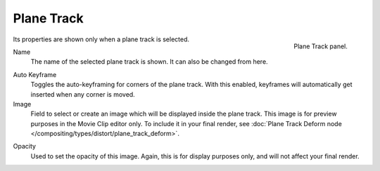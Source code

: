 
***********
Plane Track
***********

.. figure:: /images/movie-clip_tracking_clip_sidebar_track_plane-track_panel.png
   :align: right
   :width: 195px

   Plane Track panel.

Its properties are shown only when a plane track is selected.

.. _bpy.types.MovieTrackingPlaneTrack.name:

Name
   The name of the selected plane track is shown. It can also be changed from here.

.. _bpy.types.MovieTrackingPlaneTrack.use_auto_keying:

Auto Keyframe
   Toggles the auto-keyframing for corners of the plane track.
   With this enabled, keyframes will automatically get inserted when any corner is moved.

Image
   Field to select or create an image which will be displayed inside the plane track.
   This image is for preview purposes in the Movie Clip editor only.
   To include it in your final render,
   see :doc:`Plane Track Deform node </compositing/types/distort/plane_track_deform>`.

.. _bpy.types.MovieTrackingPlaneTrack.image_opacity:

Opacity
   Used to set the opacity of this image. Again,
   this is for display purposes only, and will not affect your final render.
